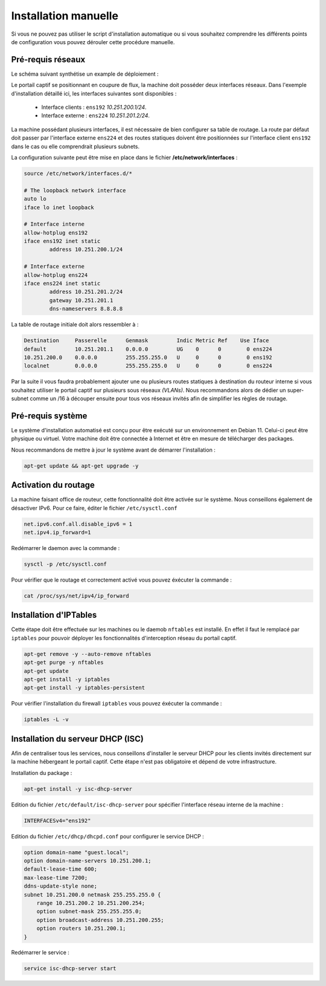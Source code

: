 Installation manuelle
=====

Si vous ne pouvez pas utiliser le script d'installation automatique ou si vous souhaitez comprendre les différents points de configuration vous pouvez dérouler cette procédure manuelle.

Pré-requis réseaux
------------

Le schéma suivant synthétise un example de déploiement :

.. image:: images/config.example.png

Le portail captif se positionnant en coupure de flux, la machine doit posséder deux interfaces réseaux. Dans l'exemple d'installation détaillé ici, les interfaces suivantes sont disponibles :

 - Interface clients : ``ens192`` *10.251.200.1/24*.
 - Interface externe : ``ens224`` *10.251.201.2/24*.

La machine possédant plusieurs interfaces, il est nécessaire de bien configurer sa table de routage. La route par défaut doit passer par l'interface externe ``ens224`` et des routes statiques doivent être positionnées sur l'interface client ``ens192`` dans le cas ou elle comprendrait plusieurs subnets.

La configuration suivante peut être mise en place dans le fichier **/etc/network/interfaces** :

.. code-block:: bash

   source /etc/network/interfaces.d/*

   # The loopback network interface
   auto lo
   iface lo inet loopback

   # Interface interne
   allow-hotplug ens192
   iface ens192 inet static
           address 10.251.200.1/24

   # Interface externe
   allow-hotplug ens224
   iface ens224 inet static
           address 10.251.201.2/24
           gateway 10.251.201.1
           dns-nameservers 8.8.8.8

La table de routage initiale doit alors ressembler à :

.. code-block:: bash

   Destination     Passerelle      Genmask         Indic Metric Ref    Use Iface
   default         10.251.201.1    0.0.0.0         UG    0      0        0 ens224
   10.251.200.0    0.0.0.0         255.255.255.0   U     0      0        0 ens192
   localnet        0.0.0.0         255.255.255.0   U     0      0        0 ens224

Par la suite il vous faudra probablement ajouter une ou plusieurs routes statiques à destination du routeur interne si vous souhaitez utiliser le portail captif sur plusieurs sous réseaux *(VLANs)*. Nous recommandons alors de dédier un super-subnet comme un /16 à découper ensuite pour tous vos réseaux invités afin de simplifier les règles de routage.

Pré-requis système
------------

Le système d'installation automatisé est conçu pour être exécuté sur un environnement en Debian 11. Celui-ci peut être physique ou virtuel. Votre machine doit être connectée à Internet et être en mesure de télécharger des packages.

Nous recommandons de mettre à jour le système avant de démarrer l'installation :

.. code-block:: bash

   apt-get update && apt-get upgrade -y

Activation du routage
------------

La machine faisant office de routeur, cette fonctionnalité doit être activée sur le système. Nous conseillons également de désactiver IPv6. Pour ce faire, éditer le fichier ``/etc/sysctl.conf``

.. code-block:: bash

   net.ipv6.conf.all.disable_ipv6 = 1
   net.ipv4.ip_forward=1

Redémarrer le daemon avec la commande :

.. code-block:: bash

   sysctl -p /etc/sysctl.conf
   
Pour vérifier que le routage et correctement activé vous pouvez éxécuter la commande :

.. code-block:: bash

   cat /proc/sys/net/ipv4/ip_forward

   
Installation d'IPTables
------------

Cette étape doit être effectuée sur les machines ou le daemob ``nftables`` est installé. En effet il faut le remplacé par ``iptables`` pour pouvoir déployer les fonctionnalités d'interception réseau du portail captif.

.. code-block:: bash

   apt-get remove -y --auto-remove nftables
   apt-get purge -y nftables
   apt-get update
   apt-get install -y iptables
   apt-get install -y iptables-persistent

Pour vérifier l'installation du firewall ``iptables`` vous pouvez éxécuter la commande :

.. code-block:: bash

   iptables -L -v

Installation du serveur DHCP (ISC)
------------

Afin de centraliser tous les services, nous conseillons d'installer le serveur DHCP pour les clients invités directement sur la machine hébergeant le portail captif. Cette étape n'est pas obligatoire et dépend de votre infrastructure.

Installation du package :

.. code-block:: bash

   apt-get install -y isc-dhcp-server
   
Edition du fichier ``/etc/default/isc-dhcp-server`` pour spécifier l'interface réseau interne de la machine :

.. code-block:: bash

   INTERFACESv4="ens192"

Edition du fichier ``/etc/dhcp/dhcpd.conf`` pour configurer le service DHCP :

.. code-block:: bash

   option domain-name "guest.local";
   option domain-name-servers 10.251.200.1;
   default-lease-time 600;
   max-lease-time 7200;
   ddns-update-style none;
   subnet 10.251.200.0 netmask 255.255.255.0 {
       range 10.251.200.2 10.251.200.254;
       option subnet-mask 255.255.255.0;
       option broadcast-address 10.251.200.255;
       option routers 10.251.200.1;
   }
   
Redémarrer le service :

.. code-block:: bash

   service isc-dhcp-server start
